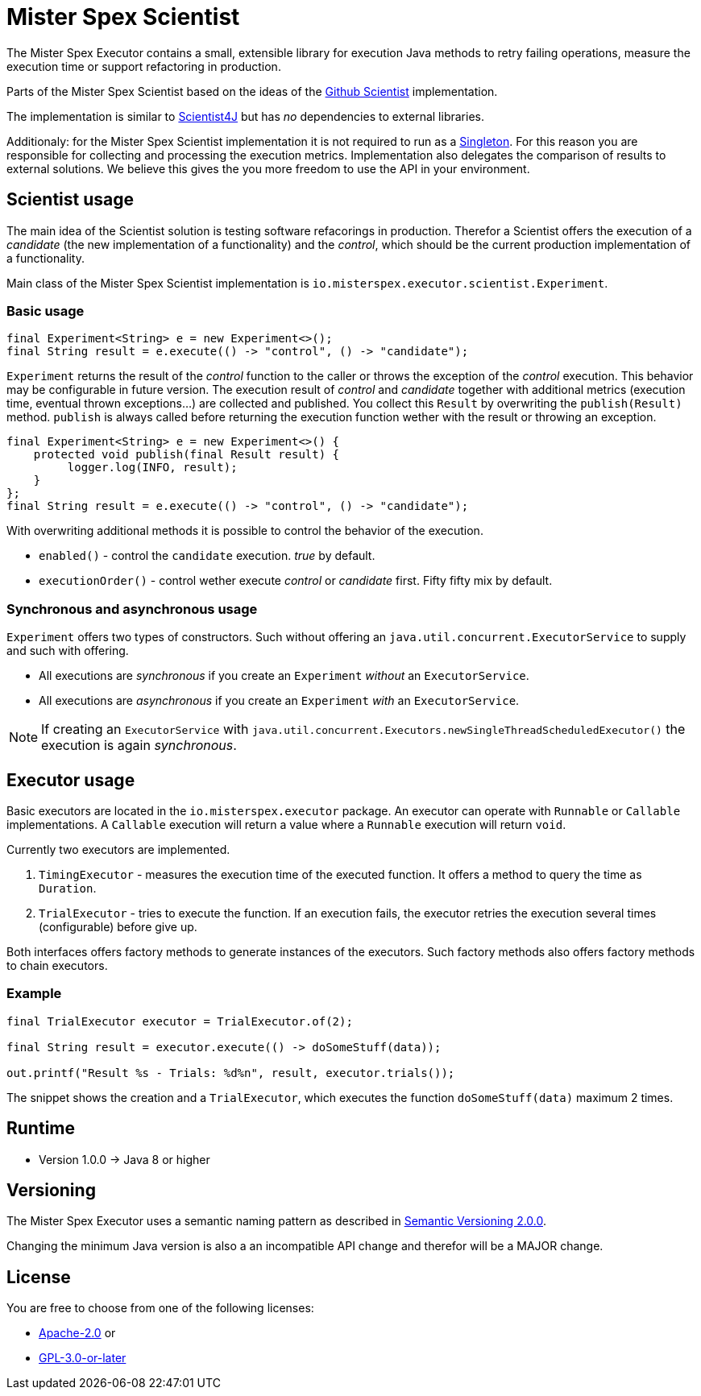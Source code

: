 = Mister Spex Scientist

The Mister Spex Executor contains a small, extensible library for execution Java methods to retry failing operations, measure the execution time or support refactoring in production.

Parts of the Mister Spex Scientist based on the ideas of the https://github.com/github/scientist/[Github Scientist] implementation.

The implementation is similar to https://github.com/rawls238/Scientist4J[Scientist4J] but has _no_ dependencies to external libraries.

Additionaly: for the Mister Spex Scientist implementation it is not required to run as a https://en.wikipedia.org/wiki/Singleton_pattern[Singleton].
For this reason you are responsible for collecting and processing the execution metrics.
Implementation also delegates the comparison of results to external solutions. 
We believe this gives the you more freedom to use the API in your environment.

== Scientist usage

The main idea of the Scientist solution is testing software refacorings in production.
Therefor a Scientist offers the execution of a _candidate_ (the new implementation of a functionality) and the _control_, which should be the current production implementation of a functionality.

Main class of the Mister Spex Scientist implementation is `io.misterspex.executor.scientist.Experiment`. 

=== Basic usage

[source,java]
----
final Experiment<String> e = new Experiment<>();
final String result = e.execute(() -> "control", () -> "candidate");
----

`Experiment` returns the result of the _control_ function to the caller or throws the exception of the _control_ execution.
This behavior may be configurable in future version.
The execution result of _control_ and _candidate_ together with additional metrics (execution time, eventual thrown exceptions…) are collected and published.
You collect this `Result` by overwriting the `publish(Result)` method.
`publish` is always called before returning the execution function wether with the result or throwing an exception.

[source,java]
----
final Experiment<String> e = new Experiment<>() {
    protected void publish(final Result result) {
         logger.log(INFO, result);
    }
};
final String result = e.execute(() -> "control", () -> "candidate");
----

With overwriting additional methods it is possible to control the behavior of the execution.

* `enabled()` - control the `candidate` execution.
  _true_ by default.
* `executionOrder()` - control wether execute _control_ or _candidate_ first.
  Fifty fifty mix by default.

=== Synchronous and asynchronous usage

`Experiment` offers two types of constructors.
Such without offering an `java.util.concurrent.ExecutorService` to supply and such with offering.

* All executions are _synchronous_ if you create an `Experiment` _without_ an `ExecutorService`.
* All executions are _asynchronous_ if you create an `Experiment` _with_ an `ExecutorService`.

NOTE: If creating an `ExecutorService` with `java.util.concurrent.Executors.newSingleThreadScheduledExecutor()` the execution is again _synchronous_.

== Executor usage 

Basic executors are located in the `io.misterspex.executor` package.
An executor can operate with `Runnable` or `Callable` implementations.
A `Callable` execution will return a value where a `Runnable` execution will return `void`.

Currently two executors are implemented.

1. `TimingExecutor` - measures the execution time of the executed function.
   It offers a method to query the time as `Duration`.
2. `TrialExecutor` - tries to execute the function.
   If an execution fails, the executor retries the execution several times (configurable) before give up.

Both interfaces offers factory methods to generate instances of the executors. 
Such factory methods also offers factory methods to chain executors.

=== Example

[source,java]
----
final TrialExecutor executor = TrialExecutor.of(2);

final String result = executor.execute(() -> doSomeStuff(data));

out.printf("Result %s - Trials: %d%n", result, executor.trials());
----

The snippet shows the creation and a `TrialExecutor`, which executes the function `doSomeStuff(data)` maximum 2 times.

== Runtime

* Version 1.0.0 → Java 8 or higher

== Versioning

The Mister Spex Executor uses a semantic naming pattern as described in https://semver.org[Semantic Versioning 2.0.0].

Changing the minimum Java version is also a an incompatible API change and therefor will be a MAJOR change.

== License

You are free to choose from one of the following licenses:

* https://apache.org/licenses/LICENSE-2.0.txt[Apache-2.0] or
* https://www.gnu.org/licenses/gpl-3.0.txt[GPL-3.0-or-later]

